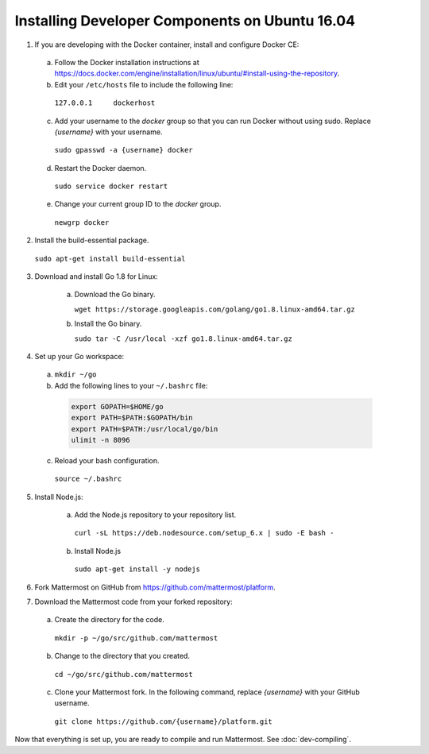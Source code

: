 .. _dev-setup-ubuntu-1604:

Installing Developer Components on Ubuntu 16.04
===============================================



1. If you are developing with the Docker container, install and configure Docker CE:

  a. Follow the Docker installation instructions at https://docs.docker.com/engine/installation/linux/ubuntu/#install-using-the-repository.

  b. Edit your ``/etc/hosts`` file to include the following line:

    ``127.0.0.1     dockerhost``

  c. Add your username to the *docker* group so that you can run Docker without using sudo. Replace *{username}* with your username.

    ``sudo gpasswd -a {username} docker``

  d. Restart the Docker daemon.

    ``sudo service docker restart``

  e. Change your current group ID to the *docker* group.

    ``newgrp docker``

2. Install the build-essential package.

  ``sudo apt-get install build-essential``

3. Download and install Go 1.8 for Linux:

    a. Download the Go binary.

       ``wget https://storage.googleapis.com/golang/go1.8.linux-amd64.tar.gz``

    b. Install the Go binary.

       ``sudo tar -C /usr/local -xzf go1.8.linux-amd64.tar.gz``

4. Set up your Go workspace:

  a. ``mkdir ~/go``

  b. Add the following lines to your ``~/.bashrc`` file:

    .. code-block:: bash

      export GOPATH=$HOME/go
      export PATH=$PATH:$GOPATH/bin
      export PATH=$PATH:/usr/local/go/bin
      ulimit -n 8096

  c. Reload your bash configuration.

    ``source ~/.bashrc``

5. Install Node.js:

    a. Add the Node.js repository to your repository list.

      ``curl -sL https://deb.nodesource.com/setup_6.x | sudo -E bash -``

    b. Install Node.js

      ``sudo apt-get install -y nodejs``

6. Fork Mattermost on GitHub from https://github.com/mattermost/platform.

7. Download the Mattermost code from your forked repository:

  a. Create the directory for the code.

    ``mkdir -p ~/go/src/github.com/mattermost``

  b. Change to the directory that you created.

    ``cd ~/go/src/github.com/mattermost``

  c. Clone your Mattermost fork. In the following command, replace *{username}* with your GitHub username.

    ``git clone https://github.com/{username}/platform.git``

Now that everything is set up, you are ready to compile and run Mattermost. See :doc:`dev-compiling`.
